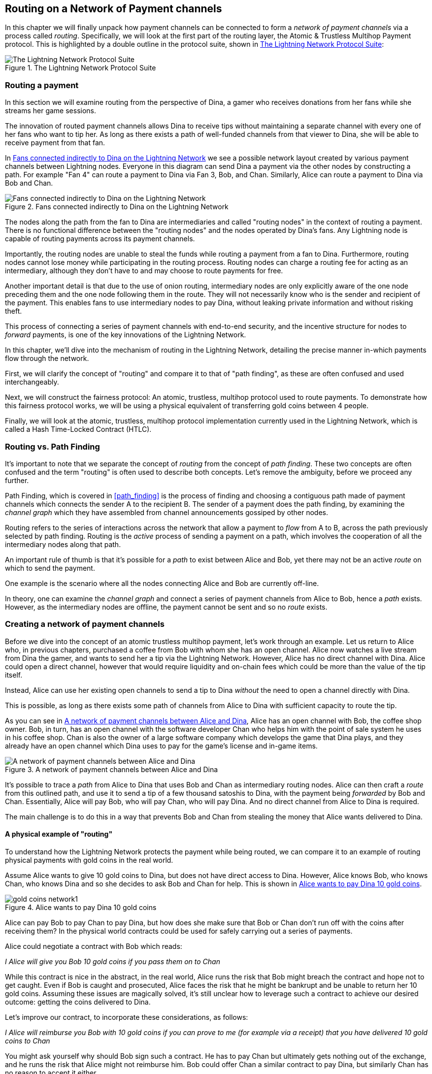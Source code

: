 [[routing_on_a_network_of_payment_channels]]
== Routing on a Network of Payment channels

In this chapter we will finally unpack how payment channels can be connected to form a _network of payment channels_ via a process called _routing_. Specifically, we will look at the first part of the routing layer, the Atomic & Trustless Multihop Payment protocol. This is highlighted by a double outline in the protocol suite, shown in <<LN_protocol_routing_highlight>>:

[[LN_protocol_routing_highlight]]
.The Lightning Network Protocol Suite
image::images/LN-protocol-routing-highlight.png["The Lightning Network Protocol Suite"]

=== Routing a payment

In this section we will examine routing from the perspective of Dina, a gamer who receives donations from her fans while she streams her game sessions.

The innovation of routed payment channels allows Dina to receive tips without maintaining a separate channel with every one of her fans who want to tip her.
As long as there exists a path of well-funded channels from that viewer to Dina, she will be able to receive payment from that fan.

In <<dina_routing_diagram>> we see a possible network layout created by various payment channels between Lightning nodes. Everyone in this diagram can send Dina a payment via the other nodes by constructing a path. For example "Fan 4" can route a payment to Dina via Fan 3, Bob, and Chan. Similarly, Alice can route a payment to Dina via Bob and Chan.

[[dina_routing_diagram]]
.Fans connected indirectly to Dina on the Lightning Network
image::images/dina-routing-diagram.png["Fans connected indirectly to Dina on the Lightning Network"]

The nodes along the path from the fan to Dina are intermediaries and called "routing nodes" in the context of routing a payment. There is no functional difference between the "routing nodes" and the nodes operated by Dina's fans. Any Lightning node is capable of routing payments across its payment channels.

Importantly, the routing nodes are unable to steal the funds while routing a payment from a fan to Dina.
Furthermore, routing nodes cannot lose money while participating in the routing process.
Routing nodes can charge a routing fee for acting as an intermediary, although they don't have to and may choose to route payments for free.

Another important detail is that due to the use of onion routing, intermediary nodes are only explicitly aware of the one node preceding them and the one node following them in the route.
They will not necessarily know who is the sender and recipient of the payment.
This enables fans to use intermediary nodes to pay Dina, without leaking private information and without risking theft.

This process of connecting a series of payment channels with end-to-end security, and the incentive structure for nodes to _forward_ payments, is one of the key innovations of the Lightning Network.

In this chapter, we'll dive into the mechanism of routing in the Lightning Network, detailing the precise manner in-which payments flow through the network.

First, we will clarify the concept of "routing" and compare it to that of "path finding", as these are often confused and used interchangeably.

Next, we will construct the fairness protocol: An atomic, trustless, multihop protocol used to route payments. To demonstrate how this fairness protocol works, we will be using a physical equivalent of transferring gold coins between 4 people.

Finally, we will look at the atomic, trustless, multihop protocol implementation currently used in the Lightning Network, which is called a Hash Time-Locked Contract (HTLC).

=== Routing vs. Path Finding

It's important to note that we separate the concept of _routing_ from the concept of _path finding_. These two concepts are often confused and the term "routing" is often used to describe both concepts. Let's remove the ambiguity, before we proceed any further.

Path Finding, which is covered in <<path_finding>> is the process of finding and choosing a contiguous path made of payment channels which connects the sender A to the recipient B. The sender of a payment does the path finding, by examining the _channel graph_ which they have assembled from channel announcements gossiped by other nodes.

Routing refers to the series of interactions across the network that allow a payment to _flow_ from A to B, across the path previously selected by path finding. Routing is the _active_ process of sending a payment on a path, which involves the cooperation of all the intermediary nodes along that path.

An important rule of thumb is that it's possible for a _path_ to exist between Alice and Bob, yet there may not be an active _route_ on which to send the payment.

One example is the scenario where all the nodes connecting Alice and Bob are currently off-line.

In theory, one can examine the _channel graph_ and connect a series of payment channels from Alice to Bob, hence a _path_ exists. However, as the intermediary nodes are offline, the payment cannot be sent and so no _route_ exists.

=== Creating a network of payment channels

Before we dive into the concept of an atomic trustless multihop payment, let's work through an example.
Let us return to Alice who, in previous chapters, purchased a coffee from Bob with whom she has an open channel.
Alice now watches a live stream from Dina the gamer, and wants to send her a tip via the Lightning Network.
However, Alice has no direct channel with Dina.
Alice could open a direct channel, however that would require liquidity and on-chain fees which could be more than the value of the tip itself.

Instead, Alice can use her existing open channels to send a tip to Dina _without_ the need to open a channel directly with Dina.

This is possible, as long as there exists some path of channels from Alice to Dina with sufficient capacity to route the tip.

As you can see in <<routing_network>>, Alice has an open channel with Bob, the coffee shop owner. Bob, in turn, has an open channel with the software developer Chan who helps him with the point of sale system he uses in his coffee shop. Chan is also the owner of a large software company which develops the game that Dina plays, and they already have an open channel which Dina uses to pay for the game's license and in-game items.

[[routing_network]]
.A network of payment channels between Alice and Dina
image::images/routing-network.png["A network of payment channels between Alice and Dina"]

It's possible to trace a _path_ from Alice to Dina that uses Bob and Chan as intermediary routing nodes.
Alice can then craft a _route_ from this outlined path, and use it to send a tip of a few thousand satoshis to Dina, with the payment being _forwarded_ by Bob and Chan.
Essentially, Alice will pay Bob, who will pay Chan, who will pay Dina. And no direct channel from Alice to Dina is required.

The main challenge is to do this in a way that prevents Bob and Chan from stealing the money that Alice wants delivered to Dina.

==== A physical example of "routing"

To understand how the Lightning Network protects the payment while being routed, we can compare it to an example of routing physical payments with gold coins in the real world.

Assume Alice wants to give 10 gold coins to Dina, but does not have direct access to Dina. However, Alice knows Bob, who knows Chan, who knows Dina and so she decides to ask Bob and Chan for help. This is shown in <<alice_dina_routing_1>>.

[[alice_dina_routing_1]]
.Alice wants to pay Dina 10 gold coins
image::images/gold-coins-network1.png[]

Alice can pay Bob to pay Chan to pay Dina, but how does she make sure that Bob or Chan don't run off with the coins after receiving them?
In the physical world contracts could be used for safely carrying out a series of payments.

Alice could negotiate a contract with Bob which reads:

[[alice_bob_contract_1]]
====
_I Alice will give you Bob 10 gold coins if you pass them on to Chan_
====

While this contract is nice in the abstract, in the real world, Alice runs the risk that Bob might breach the contract and hope not to get caught.
Even if Bob is caught and prosecuted, Alice faces the risk that he might be bankrupt and be unable to return her 10 gold coins.
Assuming these issues are magically solved, it's still unclear how to leverage such a contract to achieve our desired outcome: getting the coins delivered to Dina.

Let's improve our contract, to incorporate these considerations, as follows:

[[alice_bob_contract_2]]
====
_I Alice will reimburse you Bob with 10 gold coins if you can prove to me (for example via a receipt) that you have delivered 10 gold coins to Chan_
====

You might ask yourself why should Bob sign such a contract.
He has to pay Chan but ultimately gets nothing out of the exchange, and he runs the risk that Alice might not reimburse him. Bob could offer Chan a similar contract to pay Dina, but similarly Chan has no reason to accept it either.

Even putting aside the risk, Bob and Chan must _already_ have 10 gold coins to send, otherwise they wouldn't be able to participate in the contract.

Thus Bob and Chan face both risk and opportunity cost for agreeing to this contract, and they would need to be compensated to accept it.

Alice can this make this attractive to both Bob and Chan, by offering them fees of 1 gold coin each, if they transmit her payment to Dina.

The contract would then read:

[[alice_bob_contract_3]]
====
_I Alice will reimburse you Bob with 12 gold coins if you can prove to me (for example via a receipt) that you have delivered 11 gold coins to Chan_
====

Alice now promises Bob 12 gold coins. There are 10 to be delivered to Dina and 2 for the fees. She promises 12 to Bob if he can prove that he has forwarded 11 to Chan.
The difference of 1 gold coin is the fee that Bob will earn for helping out with this particular payment. In <<alice_dina_routing_2>> we see how this arrangement would get 10 gold coins to Dina via Bob and Chan.

[[alice_dina_routing_2]]
.Alice pays Bob, Bob pays Chan, Chan pays Dina
image::images/gold-coins-network2.png[]

As there is still the issue of trust and the risk that either Alice or Bob won't honor the contract, all parties decide to use an escrow service.
At the start of the exchange, Alice could "lock up" these 12 gold coins in escrow that will only be paid to Bob once he proves that he's paid 11 gold coins to Chan.

This escrow service is an idealized one, which does not introduce other risks (e.g. counterparty risk). Later we will see how we can replace the escrow with a Bitcoin smart contract. Let's assume for now that everyone trusts this escrow service.

In the Lightning Network, the receipt (proof of payment) could take the form of a secret that only Dina knows.
In practice, this secret would be a large random number that is large enough to prevent others from guessing it (typically _very, very_ large number, encoded using 256 bits!).

Dina generates this secret value +R+ from a random number generator.

The secret could then be committed to the contract by including the SHA256 hash of the secret in the contract itself, as follows:

latexmath:[\(H = SHA256(R)\)]

We call this hash of the payment's secret the payment hash.
The secret which "unlocks" the payment is called the payment secret.

For now, we keep things simple and assume that Dina's secret is simply the text line: `+Dinas secret+`. This secret message is called the _payment secret_ or _payment pre-image_.

In order to "commit" to this secret, Dina computes the SHA256 hash which when encoded in hex, can be displayed as: `+0575965b3b44be51e8057d551c4016d83cb1fba9ea8d6e986447ba33fe69f6b3+`.

To facilitate Alice's payment, Dina will create the payment secret and the payment hash and send the payment hash to Alice. In <<alice_dina_routing_3>> we see that Dina sends the payment hash to Alice via some external channel (dashed line), such as an email or text message:

[[alice_dina_routing_3]]
.Dina sends the hashed secret to Alice
image::images/gold-coins-network3.png["Dina sends the hashed secret to Alice"]

Alice doesn't know the secret but she can rewrite her contract to use the hash of the secret as a proof of payment:

[[alice_bob_contract_4]]
====
_I Alice will reimburse you Bob with 12 gold coins if you can show me a valid message that hashes to:`+057596...+`.
You can acquire this message by setting up a similar contract with Chan who has to set up a similar contract with Dina.
In order to assure you that you will be reimbursed I will provide the 12 gold coins to a trusted escrow before you set up your next contract._
====

This new contract now protects Alice from Bob not forwarding to Chan, protects Bob from not being reimbursed by Alice, and ensures that there will be proof that Dina was ultimately paid via the hash of Dina's secret.

After Bob and Alice agree to the contract, and Bob receives the message from the escrow that Alice has deposited the 12 gold coins, Bob can now negotiate a similar contract with Chan.

Note that since Bob is taking a service fee of 1 coin, he will only forward 11 gold coins to Chan once Chan shows proof that he has paid Dina.
Similarly, Chan will also demand a fee and will expect to receive 11 gold coins once he has proved that he has paid Dina the promised 10 gold coins.

Bob's contract with Chan will read:

[[alice_bob_contract_5]]
====
_I Bob will reimburse you Chan with 11 gold coins if you can show me a valid message that hashes to:`+057596...+`.
You can acquire this message by setting up a similar contract with Dina.
In order to assure you that you will be reimbursed I will provide the 11 gold coins to an trusted escrow before you set up your next contract._
====

Once Chan gets the message from the escrow that Bob has deposited the 11 gold coins, Chan sets up a similar contract with Dina:

[[alice_bob_contract_6]]
====
_I Chan will reimburse you Dina with 10 gold coins if you can show me a valid message that hashes to:`+057596...+`.
In order to assure you that you will be reimbursed after revealing the secret I will provide the 10 gold coins to an trusted escrow._
====

Everything is now in place.
Alice has a contract with Bob and has placed 12 gold coins in escrow.
Bob has a contract with Chan and has placed 11 gold coins in escrow.
Chan has a contract with Dina and has placed 10 gold coins in escrow.
It is now up to Dina to reveal the secret, which is the pre-image to the hash she has established as proof of payment.

Dina now sends +"Dinas secret"+ to Chan.

Chan checks that +"Dinas secret" hashes to +057596...+. Chan now has proof of payment and so instructs the escrow service to release the 10 gold coins to Dina.

Chan now provides the secret to Bob. Bob checks it and instructs the escrow service to release the 11 gold coins to Chan.

Bob now provides the secret to Alice.
Alice checks it and instructs the escrow to release 12 gold coins to Bob.

All the contracts are now settled.
Alice has paid a total of 12 gold coins, 1 of which was received by Bob, 1 of which was received by Chan, and 10 of which were received by Dina.
With a chain of contracts like this in place, Bob and Chan could not run away with the money because they deposited it in escrow first.

However, one issue still remains.
If Dina refused to release her secret pre-image, then Chan, Bob, and Alice would all have their coins stuck in escrow but wouldn't be reimbursed.
And similarly if anyone else along the chain failed to pass on the secret, the same thing would happen.
So while no one can steal money from Alice everyone still have their money stuck in escrow permanently.

Luckily, this can be resolved by adding a deadline to the contract.

We could amend the contract so that if it is not fulfilled by a certain deadline, then the contract expires and the escrow service returns the money to the person who made the original deposit.
We call this deadline a "time lock".

The deposit is locked with the escrow service for a certain amount of time, and is eventually released even if no proof of payment was provided.

In order to factor this in, the contract between Alice and Bob is once again amended with a new clause:

[[alice_bob_contract_7]]
====
_Bob has 24 hours to show the secret after the contract was signed.
If Bob does not provide the secret by this time, Alice's deposit will be refunded by the escrow service and the contract becomes invalid._
====

Bob, of course, now has to make sure he receives the proof of payment within 24 hours.
Even if he successfully pays Chan, if he receives the proof of payment later than 24 hours he will not be reimbursed. To remove that risk, Bob must give Chan an even shorter deadline.

In turn, Bob will alter his contract with Chan in the following way:

[[alice_bob_contract_8]]
====
_Chan has 22 hours to show the secret after the contract was signed.
If he does not provide the secret by this time, Bob's deposit will be refunded by the escrow service and the contract becomes invalid._
====

As you might have guessed, Chan will also alter his contract with Dina:

[[alice_bob_contract_9]]
====
_Dina has 20 hours to show the secret after the contract was signed.
If she does not provide the secret by this time, Chan's deposit will be refunded by the escrow service and the contract becomes invalid._
====

With such a chain of contracts we can ensure that, after 24 hours, the payment will successfully go from Alice to Bob to Chan to Dina, or it will fail and everyone will be refunded.
Either the contract fails or succeeds, there's no middle ground.

In the context of the Lightning Network, we call this "all or nothing" property ((("atomicity")))_atomicity_.

As long as the escrow is trustworthy and faithfully performs its duty, then no party will have their coins stolen in the process.

The pre-condition to this _route_ working at all, is that all parties in the path have enough money to satisfy the required series of deposits.

While this seems like a minor detail we will see in later this chapter that this requirement is actually one of the more difficult issues for Lightning Network nodes.
It becomes progressively more difficult as the size of the payment increases.
Furthermore, the parties cannot use their money while it is locked in escrow.

Thus users forwarding payments face an opportunity cost for locking the money, which is ultimately reimbursed through routing fees, as we saw in the example above.

Now that we've seen a physical payment routing example, we will see how this can be implemented on the Bitcoin blockchain, without any need for third-party escrow. To do this we will be setting up the contracts between the participants using Bitcoin Script. We replace the third-party escrow with _smart contracts_ that implement a fairness protocol. Let's break that concept down and implement it!

=== Fairness Protocol

As we saw in the first chapter of this book, the innovation of Bitcoin is the ability to use cryptographic primitives to implement a fairness protocol that substitutes trust in third parties (intermediaries), with a trusted protocol.

In our gold coin example, we needed an "escrow" service in order to prevent any one of the parties from reneging on their obligations. The innovation of cryptographic fairness protocols allows us to replace the escrow service with a protocol.

The properties of the fairness protocol we want to create are:

Trsutless Operation:: The participants in a routed payment do not need to trust each other, or any intermediary or third party. Instead, they trust the protocol to protect them from cheating.

Atomicity:: The payment is fully executed, or it fails and everyone is refunded. There is no possibility of an intermediary collecting a routed payment and not forwarding it to the next hop. Thus, the intermediaries can't cheat or steal.

Multihop:: The security of the system extends end-to-end for payments routed through multiple payment channels, just as it is for a payment between the two ends of a single payment channel.

An optional, additional property, is the ability to split payments into multiple parts while maintaining atomicity for the entire payment. These are called _Multi-Part Payments (MPP)_ and are explored further in <<multipart_payments>>.

==== Implementing Atomic Trustless Multihop Payments

Bitcoin Script is flexible enough that there are dozens of ways to implement a fairness protocol that has the properties of atomicity, trustless operation and multihop security. Choosing a specific implementation is dependent on certain tradeoffs between privacy, efficiency and complexity.

The fairness protocol for routing used in the Lightning Network today is called a Hash Time-Locked Contract (HTLC). HTLCs use a hash pre-image as the secret that unlocks a payment, as we saw in the gold coin example in this chapter. The recipient of a payment generates a random secret number and calculates its hash. The hash becomes the condition of payment and once the secret is revealed, all the participants can redeem their incoming payments. HTLCs offer atomicity, trustless operation and multihop security. While HTLCs are efficient and very simple, they involve a small compromise of privacy (see <<htlc_privacy_compromise>>).

Another proposed mechanism for implementing routing is a _Point Time-Locked Contract (PTLC)_. PTLCs also achieve atomicity, trustless operation and multihop security, but do so with increased efficincy and better privacy.  Efficient implementation of PTLCs depends on a new digital signature algorithm called _Schnorr signatures_, which is expected to active in Bitcoin in 2021.

=== Revisiting our example

Let's revisit our example from the first part of this chapter. Alice wants to "tip" Dina, with a Lightning payment. Let's say Alice wants to send Dina 50,000 satoshis as a tip.

For Alice to pay Dina, Alice will need Dina's node to generate a Lightning invoice. We will discuss this in more detail in <<bolt11_invoices>>. For now, let's assume that Dina has a website that can produce a Lightning invoice for tips.

[TIP]
====
Lightning payments can be sent without an invoice, using a feature called _keysend_, which we will discuss in more detail in <<keysend>>. For now, we will explain the simpler payment flow using an invoice.
====

Alice visits Dina's site, enters the amount of 50,000 satoshis in a form and in response Dina's Lightning node generates a payment request for 50,000 satoshis in the form of a Lightning invoice. This interaction takes place over the web and outside the Lightning network, as shown in <<alice_dina_invoice_1>>:

[[alice_dina_invoice_1]]
.Alice requests an invoice from Dina's website
image::images/alice-dina-invoice-1.png["Alice requests an invoice from Dina's website"]

As we saw in previous examples, we assume that Alice does not have a direct payment channel to Dina. Instead, Alice has a channel to Bob, Bob has a channel to Chan and Chan has a channel to Dina. To pay Dina, Alice must find a path that connects her to Dina. We will discuss that step in more detail in <<path_finding>>. For now, let's assume that Alice is able to gather information about available channels and sees that there is a path from her to Dina, via Bob and Chan.

[NOTE]
====
Remember how Bob and Chan might expect a small compensation for routing the payment through their nodes? Alice wants to pay Dina 50,000 satoshis, but as you will see in the following sections she will send Bob 50,200 satoshis. The extra 200 satoshis will pay Bob and Chan 100 satohis each, as a routing fee.
====

Now, Alice's node can construct a Lightning payment. In the next few sections we will see how Alice's node constructs a Hash Time-Locked Contract (HTLCs) to pay Dina and how that HTLC is forwarded along the path from Alice to Dina.


==== On-chain vs Off-chain settlement of HTLCs

The purpose of the Lightning Network is to enable _off-chain_ transactions that are trusted just the same as on-chain transactions, because no one can cheat. The reason no one can cheat is because at any time, any of the participants can take their off-chain transactions on-chain. Each off-chain transaction is ready to be submitted to the Bitcoin blockchain at any time. Thus, the Bitcoin blockchain acts as a dispute-resolution and final settlement mechanism if necessary.

The mere fact that any transaction can be taken on-chain at any time is precisely the reason that all those transactions can be kept off-chain. If you know you have recourse, you can continue to cooperate with the other participants and avoid the need for on-chain settlement and extra fees.

In all the examples that follow, we will assume that any of these transactions can be made on-chain at any time. The participants will choose to keep them off-chain, but there is no difference in the functionality of the system other than the higher fees and delay imposed by on-chain mining of the transactions. The example works the same if all the transactions are on-chain or off-chain.

=== Hash Time Locked Contracts (HTLCs)

In this section we explain how Hash Time Locked Contracts (HTLCs) work.

The first part of a Hash Time-Locked Contract is the "Hash". This refers to the use of a cryptographic hash algorithm to commit to a randomly generated secret. Knowledge of the secret allows redemption of the payment. The cryptographic hash function, guarantees that while it's infeasible for anyone to guess the secret pre-image, it's easy for anyone to verify the hash, and there's only one possible pre-image that resolves the payment condition.

In <<alice_dina_invoice_2>> we see Alice getting a Lightning invoice from Dina. Inside that invoice Dina has encoded a _payment hash_, which is the cryptographic hash of a secret that Dina's node produced. Dina's secret is called the _payment pre-image_. The payment hash acts as an identifier that can be used to route the payment to Dina. The payment pre-image acts as a receipt and proof of payment once the payment is complete.

[[alice_dina_invoice_2]]
.Alice gets a payment hash from Dina
image::images/alice-dina-invoice-2.png["Alice gets a payment hash from Dina"]

In the Lightning Network, Dina's payment pre-image won't be a phrase like "Dina's secret", but a random number generated by Dina's node. Let's call that random number +R+.

Dina's node will calculate a cryptographic hash of +R+, such that:

[[payment_hash_and_preimage]]
.Calculating the payment hash
----
H = SHA256(R)
----

In <<payment_hash_and_preimage>> +H+ is the hash, or _payment hash_ and +R+ is the secret or _payment pre-image_.

The use of a cryptographic hash function is one element that guarantees ((("trustless")))_trustless operation_. The payment intermediaries do not need to trust each other because they know that no one can guess the secret or fake it.

==== HTLCs in Bitcoin Script

In our gold coin example, Alice had a contract enforced by escrow like this:

[[alice_bob_contract_10]]
====
_Alice will reimburse Bob with 12 gold coins if you can show a valid message that hashes to:_ +0575...f6b3+. _Bob has 24 hours to show the secret after the contract was signed. If Bob does not provide the secret by this time, Alice's deposit will be refunded by the escrow service and the contract becomes invalid._
====

Let's see how we would implement this as an HTLC in Bitcoin Script. In <<received_htlc>> we see an HTLC Bitcoin Script as currently used in the Lightning Network. You can find this definition in https://github.com/lightningnetwork/lightning-rfc/blob/master/03-transactions.md#offered-htlc-outputs[BOLT3 - Transactions]:

[[received_htlc]]
.HTLC implemented in Bitcoin Script (BOLT3)
[source,linenum]
----
# To remote node with revocation key
OP_DUP OP_HASH160 <RIPEMD160(SHA256(revocationpubkey))> OP_EQUAL
OP_IF
    OP_CHECKSIG
OP_ELSE
    <remote_htlcpubkey> OP_SWAP OP_SIZE 32 OP_EQUAL
    OP_IF
        # To local node via HTLC-success transaction.
        OP_HASH160 <RIPEMD160(payment_hash)> OP_EQUALVERIFY
        2 OP_SWAP <local_htlcpubkey> 2 OP_CHECKMULTISIG
    OP_ELSE
        # To remote node after timeout.
        OP_DROP <cltv_expiry> OP_CHECKLOCKTIMEVERIFY OP_DROP
        OP_CHECKSIG
    OP_ENDIF
OP_ENDIF
----

Wow that looks complicated! Don't worry though, we will take it one step at a time and simplify it.

The Bitcoin Script currently used in the Lightning Network is quite complex because it is optimized for on-chain space efficiency, which makes very compact but difficult to read.

In the following sections, we will focus on the main elements of the script and present simplified scripts that are slightly different from what is actually used in Lightning.

The main part of the HTLC is in line 10 of <<received_htlc>>. Let's build it up from scratch!

==== Payment pre-image and hash verification

The core of an HTLC is the "hash", where payment can be made if the recipient knows the payment pre-image. Alice locks the payment to a specific payment hash and Bob has to present a payment pre-image to claim the funds. The Bitcoin system can verify that Bob's payment pre-image is correct by hashing it and comparing the result to the payment hash that Alice used to lock the funds.

This part of an HTLC can be implemented in Bitcoin Script as follows:

----
OP_SHA256 <H> OP_EQUAL
----

Alice can create a transaction output that pays, 50,200 satoshi with a locking script above, replacing <H> with the hash value +0575...f6b3+ provided by Dina. Then, Alice can sign this transaction and offer it to Bob:

.Alice's offers a 50,200 satoshi HTLC to Bob
----
OP_SHA256 0575...f6b3 OP_EQUAL
----

Bob can't spend this HTLC until he knows Dina's secret, so spending the HTLC is conditional on Bob's fulfillment of the payment all the way to Dina.

Once Bob has Dina's secret, Bob can spend this output with an unlocking script containing the secret pre-image value +R+

The unlocking script and locking script would combined to produce:

----
<R> OP_SHA256 <H> OP_EQUAL
----

The Bitcoin Script engine would evaluate this script as follows:

1. +R+ is pushed to the stack
1. The OP_SHA256 operator takes the value +R+ off the stack and hashes it, pushing the result H~R~ to the stack
1. +H+ is pushed to the stack
1. The OP_EQUAL operator compares +H+ and H~R~. If they are equal, the result is +TRUE+, the script is complete and the payment is verified.

==== Extending HTLCs from Alice to Dina

Alice will now extend the HTLC across the network so that it reaches Dina.

[[alice_dina_htlc_1]]
.Propagating the HTLC across the network
image::images/alice-dina-htlc-1.png["Propagating the HTLC across the network"]

In <<alice_dina_htlc_1>> we see te HTLC propagated across the network from Alice to Dina. Alice has given Bob an HTLC for 50,200 satoshi. Bob can now create an HTLC for 50,100 satoshi and give it to Chan.

Bob knows that Chan can't redeem Bob's HTLC without broadcasting the secret, at which point Bob can also use the secret to redeem Alice's HTLC. This is a really important point, because it ensures end-to-end _atomicity_ of the HTLC. To spend the HTLC, one needs to reveal the secret, which then makes it possible for others to spend their HTLC also. Either all the HTLCs are spendable, or none of the HTLCs are spendable: atomicity!

Since Alice's HTLC is 100 satoshi more that the HTLC Bob gave to Chan, Bob will earn 100 satoshi as a routing fee if this payment completes.

Bob isn't taking a risk and isn't trusting Alice or Chan. Instead, Bob is trusting that a signed transaction together with the secret will be redeemable on the Bitcoin blockchain.

Similarly, Chan can extend a 50,000 HTLC to Dina. He isn't risking anything or trusting Bob or Dina. To redeem the HTLC, Dina would have to broadcast the secret, which Chan could use to redeem Bob's HTLC. Chan would also earn 100 satoshis as a routing fee.

==== Back-propagating the secret

Once Dina receives a 50,000 HTLC from Chan, she can now get paid. Dina could simply commit this HTLC on-chain and spend it by revealing the secret in the spending transaction. Or, instead, Dina can update the channel balance with Chan by giving him the secret. There's no reason to incur a transaction fee and go on-chain. So, instead, Dina sends the secret to Chan and they agree to update their channel balances to reflect a 50,000 satoshi Lightning payment to Dina. In <<alice_dina_htlc_redeem_1>> we see Dina giving the secret to Chan, thereby fulfilling the HTLC.

[[alice_dina_htlc_redeem_1]]
.Dina settles Chan's HTLC off-chain
image::images/alice-dina-htlc-redeem-1.png["Dina settles Chan's HTLC off-chain"]

Notice Dina's channel balance goes from 50,000 satoshi to 100,000 satoshi. Chan's channel balance is reduced from 200,000 satoshi to 150,000 satoshi. The channel capacity hasn't changed, but 50,000 has moved from Chan's side of the channel to Dina's side of the channel.

Chan now has the secret and has paid Dina 50,000 satoshi. He can do this without any risk, because the secret allows Chan to redeem the 50,100 HTLC from Bob. Chan has the option to commit that HTLC on chain and spend it by revealing the secret on the Bitcoin blockchain. But, like Dina, he'd rather avoid transaction fees. So instead, he sends the secret to Bob so they can update their channel balances to reflect a 50,100 satoshi Lightning payment from Bob to Chan. In <<alice_dina_htlc_redeem_2>> we see Chan sending the secret to Bob and receiving a payment in return.

[[alice_dina_htlc_redeem_2]]
.Chan settles Bob's HTLC off-chain
image::images/alice-dina-htlc-redeem-2.png["Chan settles Bob's HTLC off-chain"]

Chan has paid Dina 50,000 satoshi, and received 50,100 satoshi from Bob. So Chan has 100 satoshi more in his channel balances, which he earned as a routing fee.

Bob now has the secret too. He can use it to spend Alice's HTLC on-chain. Or, he can avoid transaction fees by settling the HTLC in the channel with Alice. In <<alice_dina_htlc_redeem_3>> we see that Bob sends the secret to Alice and they update the channel balance to reflect a 50,200 satoshi Lightning payment from Alice to Bob.

[[alice_dina_htlc_redeem_3]]
.Bob settles Alice's HTLC off-chain
image::images/alice-dina-htlc-redeem-3.png["Bob settles Alice's HTLC off-chain"]

Bob has recieved 50,200 satoshi from Alice and paid 50,100 satoshi to Chan, so he has an extra 100 satoshi in his channel balances from routing fees.

Alice receives the secret and has settled the 50,200  satoshi HTLC. The secret can be used as a _receipt_ to prove that Dina got paid for that specific payment hash.

The final channel balances reflect Alice's payment to Dina and the routing fees paid at each hop, as shown in <<alice_dina_htlc_redeem_4>>

[[alice_dina_htlc_redeem_4]]
.Channel balances after the payment
image::images/alice-dina-htlc-redeem-4.png["Channel balances after the payment"]

[[preventing_theft]]
==== Signature binding - preventing theft of HTLCs

There's a catch. Did you notice it?

If Alice, Bob and Chan create the HTLCs as shown above, they face a small but not insignificant risk of loss. Any of those HTLCs can be redeemed (spent) by anyone who knows the secret. At first only Dina knows the secret. Dina is supposed to only spend the HTLC from Chan. But Dina could spend all three HTLCs at the same time, or even in a single spending transaction! After all Dina knows the secret before anyone else. Similarly, once Chan knows the secret he is only supposed to spend the HTLC offered by Bob. But what if Chan also spends Alice's offered HTLC too?

This is not _trustless_! It fails the most important security feature. We need to fix this.

The HTLC script must have an additional condition that binds each HTLC to a specific recipient. We do this by requiring a digital signature that matches the public key of each recipient, thereby preventing anyone else from spending that HTLC. Since only the designated recipient has the ability to produce a digital signature matching that public key, only the designated recipient can spend that HTLC.

Let's look at the scripts again with this modification in mind. Alice's HTLC for Bob is modified to include Bob's Public Key and the +OP_CHECKSIG+ operator.

Here's the modified HTLC script:

----
OP_SHA256 <H> OP_EQUALVERIFY <Bob's Pub> OP_CHECKSIG
----

[TIP]
====
Notice that we also changed +OP_EQUAL+ to +OP_EQUALVERIFY+. When an operator has the suffix +VERIFY+ it does not return +TRUE+ or +FALSE+ on the stack. Instead it *halts* execution and fails the script if the result is false and continues without any stack output if it is true.
====

To redeem this HTLC, Bob has to present an unlocking script that includes a signature from Bob's private key as well as the secret payment pre-image, like this:

----
<Bob's Signature> <R>
----

The unlocking and locking script are combined and evaluated by the scripting engine, as follows:

----
<Bob's Sig> <R> OP_SHA256 <H> OP_EQUALVERIFY <Bob's Pub> OP_CHECKSIG
----

1. +<Bob's Sig>+ is pushed on to the stack
1. +R+ is pushed on to the stack
1. OP_SHA256 pops and hashes +R+ from the top of the stack and pushes H~R~ on to the stack
1. +H+ is pushed on to the stack
1. OP_EQUALVERIFY pops H and H~R~ and compares them. If they are not the same, execution halts. Otherwise, we continue without output to the stack
1. +<Bob's Pub> key is pushed to the stack
1. OP_CHECKSIG pops +<Bob's Sig>+ and +<Bob's Pub>+ and verifies the signature. The result (TRUE/FALSE) is pushed to the stack.

As you can see, this is slightly more complicated, but now we have fixed the HTLC and made sure only the intended recipient can spend it.

==== Hash Optimization

Let's look at the first part of the HTLC script so far:

----
OP_SHA256 <H> OP_EQUALVERIFY
----

If we look at this in a symbolic representation above, it looks like the +OP_+ operators take up the most space. But that's not the case. Bitcoin Script is encoded in binary, with each operator representing one byte. Meanwhile, the +<H>+ value we use as a placeholder for the payment hash is a 32-byte (256-bit) value. You can find a listing of all the Bitcoin Script operators and their binary and hex encoding in https://en.bitcoin.it/wiki/Script[Bitcoin Wiki: Script], or in https://github.com/bitcoinbook/bitcoinbook/blob/develop/appdx-scriptops.asciidoc[Mastering Bitcoin Appendix: Transaction Script Language Operators, Constants, and Symbols].

Represented in hexadecimal, our HTLC script would look like this:

----
a8 0575965b3b44be51e8057d551c4016d83cb1fba9ea8d6e986447ba33fe69f6b3 88
----

In hexadecimal encoding, +OP_SHA256+ is +a8+ and +OP_EQUALVERIFY+ is +88+. The total length of this script is 34 bytes, of which 32 bytes are the hash.

As we've mentioned previously, any participant in the Lightning network should be able to take an off-chain transaction they hold and put it on-chain if they need to enforce their claim to funds. To take a transaction on-chain, they'd have to pay transaction fees to the miners and these fees are proportional to the *size in bytes* of the transaction.

Therefore, we want to find ways to minimize the on-chain "weight" of transactions by optimizing the script as much as possible. One way to do that is to add another hash function on top of the SHA256 algorithm, one that produces smaller hashes. The Bitcoin Script language provides the +OP_HASH160+ operator that "double hashes" a pre-image: first the pre-image is hashed with SHA256 and then the resulting hash is hashed again with the RIPEMD160 hash algorithm. The hash resulting from RIPEMD160 is 160 bits or 20 bytes, much more compact. In Bitcoin Script this is a very common optimization that is used in many of the common address formats.

So, let's use that optimization instead. Our SHA256 hash is +057596...69f6b3+. Putting that through another round of hasing with RIPEMD160 gives us the result:

----
R = "Dinas secret"
H256 = SHA256(R)
H256 = 0575965b3b44be51e8057d551c4016d83cb1fba9ea8d6e986447ba33fe69f6b3
H160 = RIPEMD160(H)
H160 = 9e017f6767971ed7cea17f98528d5f5c0ccb2c71
----

Alice can calculate the RIPEMD160 hash of the payment hash that Dina provides and use the shorter hash in her HTLC, as can Bob and Chan!

The "optimized" HTLC script would look like this:

----
OP_HASH160 <H160> OP_EQUALVERIFY
----

Encoded in hex this is:

----
a9 9e017f6767971ed7cea17f98528d5f5c0ccb2c71 88
----

Where OP_HASH160 is +a9+ and OP_EQUALVERIFY is +88+. This script is only 22 bytes long! We've saved 12 bytes from every transaction that redeems an HTLC on-chain.

With that optimization, you now see how we arrive at the HTLC script shown in line 10 of <<received_htlc>>:

----
...
    # To local node via HTLC-success transaction.
    OP_HASH160 <RIPEMD160(payment_hash)> OP_EQUALVERIFY...
----

==== HTLC cooperative and timeout failure

So far we looked at the "Hash" part of HTLC, and how it would work if everyone cooperated and was online at the time of payment.

What happens if someone goes offline or fails to cooperate? What happens if the payment cannot succeed?

We need to ensure a way to "fail gracefully", because occasional routing failures are inevitable. There are two ways to fail: cooperatively and with a time-locked refund.

Cooperative failure is relatively simple: the HTLC is unwound by every participant in the route removing the HTLC output from their commitment transactions without changing the balance. We'll look at how that works in detail in <<channel_operation>>.

Let's look at how we can reverse an HTLC without the cooperation of one or more participants. We need to make sure that if one of the participants does not cooperate, the funds are not simply locked in the HTLC _forever_. This would give someone the opportunity to ransom the funds of another participant: "I'll leave your funds tied up forever if you don't pay me ransom."

To prevent this, every HTLC script includes a refund clause that is connected to a time-lock. Remember our original escrow contract? "Bob has 24 hours to show the secret after the contract is signed. If Bob does not provide the secret by this time, Alice's deposit will be refunded"

The time-locked refund is an important part of the script that ensures _atomicity_, so that the entire end-to-end payment either succeeds or fails gracefully. There is not "half paid" state to worry about. If there is a failure, every participant can either unwind the HTLC cooperatively with their channel partner, or put the time-locked refund transaction on-chain unilaterally to get their money back.

To implement this refund in Bitcoin Script, we use a special operator +OP_CHECKLOCKTIMEVERIFY+ also known +OP_CLTV+ for short. Here's the script, as seen previously in line 13 of <<received_htlc>>:

----
...
	OP_DROP <cltv_expiry> OP_CHECKLOCKTIMEVERIFY OP_DROP
	OP_CHECKSIG
...
----

The +OP_CLTV+ operator takes an expiry time defined as the block height after which this transaction is valid. If the tranaction timelock is not set the same as +<cltv_expiry>+, the evaluation of the script fails and the transaction is invalid. Otherwise, the script continues without any output to the stack. Remember, the +VERIFY+ suffix means this operator does not output +TRUE+ or +FALSE+, but instead either halts/fails, or continus without stack output.

Essentially, the +OP_CLTV+ acts as a "gatekeeper" preventing the script from proceeding any further if the <cltv_expiry> block height has not been reached on the Bitcoin blockchain.

The +OP_DROP+ operator simply drops the topmost item on the script stack. This is necessary in the beginning, because there is a "leftover" item from the previous script lines. It is necessary *after* +OP_CLTV+ in order to remove the +<cltv_expiry>+ item from the top of the stack as it is no longer necessary.

Finally, once the stack has been cleaned up, there should be a public key and signature left behind, that +OP_CHECKSIG+ can verify. As we saw in <<preventing_theft>>, this is necessary to ensure that only the rightful owner of the funds can claim them, by binding this output to their public key and requiring a signature.

==== Decrementing time-locks

As the HTLCs are extended from Alice to Dina, the time-lock refund clause in each HTLC has a _different_ cltv_expiry value. We will see this in more detail as we talk about <<onion_routing>>. But suffice it to say that to ensure an orderly unwinding of a payment that fails, each hop needs to wait a bit less for their refund. The different between time-locks for each hop is called the cltv_expiry_delta and is set by each node and advertized to the network as we will see in <<gossip>>.

For example, Alice sets the refund time-lock on the first HTLC to a block height of current+500 blocks ("current" being the current block height). Bob would then set the time-lock cltv_expiry on the HTLC to Chan to current+450 blocks. Chan would set the time-lock to current+400 blocks from the current block height. This way, Chan can get a refund on the HTLC he offered to Dina _before_ Bob gets a refund on the HTLC he offered to Chan. Bob can get a refund of the HTLC he offered to Chan before Alice can get a refund for the HTLC she offered to Bob. The decrementing time-lock prevents race conditions and ensures the HTLC chain is unwound backwards, from the destination towards the origin.

=== Conclusion

In this chapter we saw how Alice can pay Dina even though she doesn't have a direct payment channel. Alice can find a path that connects her to Dina and route a payment across several payment channels so that it reaches Dina.

To ensure that the payment is _atomic_ and _trustless_ across _multiple hops_, Alice needs to implement a fairness protocol in cooperation with all the intermediary nodes in the path. The fairness protocol is currently implemented as a _Hash Time-Locked Contract (HTLC)_, which commits funds to a payment hash derived from a secret payment pre-image.

Each of the participants in the payment route can extend an HTLC to the next participant, without worrying about theft or stuck funds. The HTLC can be redeemed by revealing the secret payment pre-image. Once an HTLC reaches Dina, she reveals the pre-image which flows backwards resolving all the HTLCs offered.

Finally, we saw how a time-locked refund clause completes the HTLC, ensuring that every participant can get a refund if the payment fails but for whatever reason one of the participants doesn't cooperate in unwinding the HTLCs. By always having the option to go on-chain for a refund, the HTLC achieves the fairness goal of atomicity and trustless operation.
